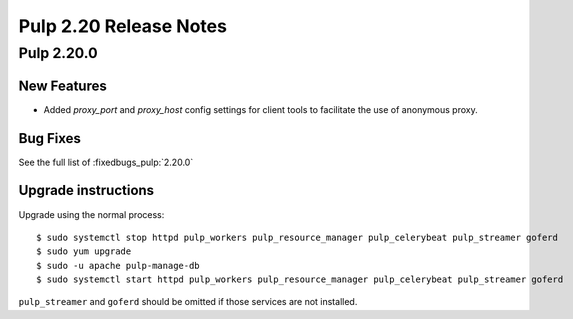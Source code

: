=======================
Pulp 2.20 Release Notes
=======================


Pulp 2.20.0
===========

New Features
------------

* Added `proxy_port` and `proxy_host` config settings for client tools to
  facilitate the use of anonymous proxy.

Bug Fixes
---------

See the full list of :fixedbugs_pulp:`2.20.0`

Upgrade instructions
--------------------

Upgrade using the normal process::

    $ sudo systemctl stop httpd pulp_workers pulp_resource_manager pulp_celerybeat pulp_streamer goferd
    $ sudo yum upgrade
    $ sudo -u apache pulp-manage-db
    $ sudo systemctl start httpd pulp_workers pulp_resource_manager pulp_celerybeat pulp_streamer goferd

``pulp_streamer`` and ``goferd`` should be omitted if those services are not installed.
